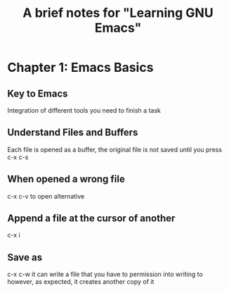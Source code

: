 #+TITLE: A brief notes for "Learning GNU Emacs"


* Chapter 1: Emacs Basics  

** Key to Emacs

   Integration of different tools you need to finish a task

** Understand Files and Buffers
   
   Each file is opened as a buffer, the original file is not saved until 
   you press c-x c-s 

** When opened a wrong file 
   c-x c-v to open alternative 

** Append a file at the cursor of another 
   c-x i

** Save as 
   c-x c-w 
   it can write a file that you have to permission into writing to 
   however, as expected, it creates another copy of it 
